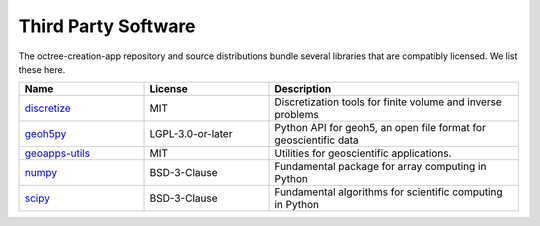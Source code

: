 Third Party Software
====================

The octree-creation-app repository and source distributions bundle several libraries that are
compatibly licensed.  We list these here.

.. list-table::
  :widths: 30 30 60
  :header-rows: 1

  * - Name
    - License
    - Description
  * - `discretize <https://simpeg.xyz/>`_
    - MIT
    - Discretization tools for finite volume and inverse problems
  * - `geoh5py <https://github.com/MiraGeoscience/geoh5py>`_
    - LGPL-3.0-or-later
    - Python API for geoh5, an open file format for geoscientific data
  * - `geoapps-utils <https://github.com/MiraGeoscience/geoapps-utils>`_
    - MIT
    - Utilities for geoscientific applications.
  * - `numpy <https://github.com/numpy/numpy>`_
    - BSD-3-Clause
    - Fundamental package for array computing in Python
  * - `scipy <https://github.com/scipy/scipy>`_
    - BSD-3-Clause
    - Fundamental algorithms for scientific computing in Python
